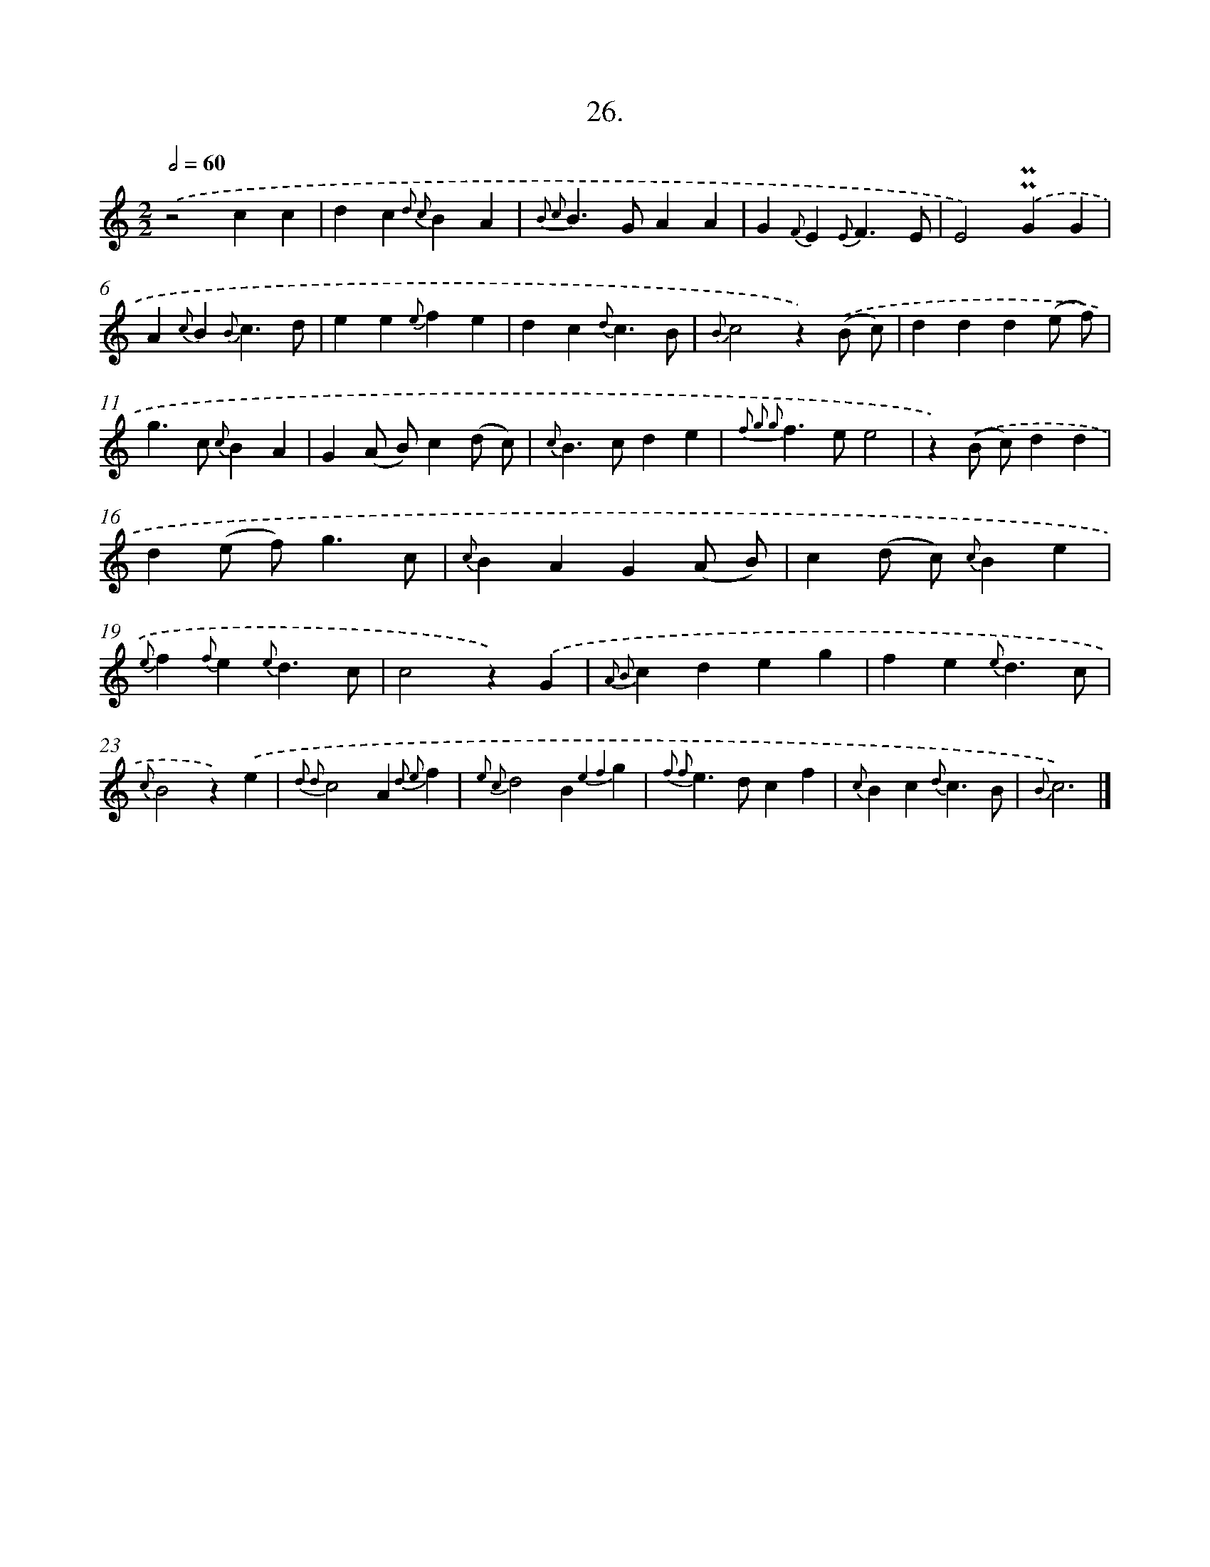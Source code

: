 X: 16545
T: 26.
%%abc-version 2.0
%%abcx-abcm2ps-target-version 5.9.1 (29 Sep 2008)
%%abc-creator hum2abc beta
%%abcx-conversion-date 2018/11/01 14:38:04
%%humdrum-veritas 418242427
%%humdrum-veritas-data 1790729923
%%continueall 1
%%barnumbers 0
L: 1/4
M: 2/2
Q: 1/2=60
K: C clef=treble
.('z2cc |
dc{d2 c2}BA |
{B2 c2}B>GAA |
G{F}E{E}F3/E/ |
E2).('!uppermordent!!uppermordent!GG |
A{c}B{B}c3/d/ |
ee{e}fe |
dc{d}c3/B/ |
{B}c2z).('(B/ c/) |
ddd(e/ f/) |
g>c {c}BA |
G(A/ B/)c(d/ c/) |
{c}B>cde |
{f2 g2 g2}f>ee2 |
z).('(B/ c/)dd |
d(e/ f<)gc/ |
{c}BAG(A/ B/) |
c(d/ c/) {c}Be |
{e}f{f}e{e}d3/c/ |
c2z).('G |
{A2 B2}cdeg |
fe{e}d3/c/ |
{c}B2z).('e |
{d2 d2}c2A{d2 e2}f |
{e2 c2}d2B{e4 f4}g |
{f2 f2}e>dcf |
{c}Bc{d}c3/B/ |
{B}c3) |]
